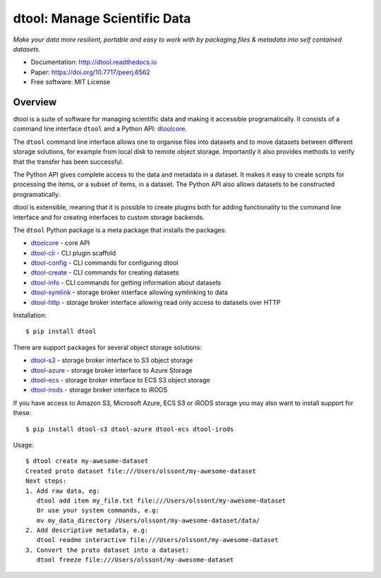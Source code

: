 dtool: Manage Scientific Data
=============================

.. image:: https://badge.fury.io/py/dtool.svg
   :target: http://badge.fury.io/py/dtool
   :alt: PyPi package

.. image:: https://readthedocs.org/projects/dtool/badge/?version=latest
   :target: https://readthedocs.org/projects/dtool?badge=latest
   :alt: Documentation Status

*Make your data more resilient, portable and easy to work with by packaging
files & metadata into self contained datasets.*

- Documentation: http://dtool.readthedocs.io
- Paper: https://doi.org/10.7717/peerj.6562
- Free software: MIT License

Overview
--------

dtool is a suite of software for managing scientific data and making it
accessible programatically. It consists of a command line interface ``dtool``
and a Python API: `dtoolcore <https://github.com/jic-dtool/dtoolcore>`_.

The ``dtool`` command line interface allows one to organise files into datasets
and to move datasets between different storage solutions, for example from
local disk to remote object storage. Importantly it also provides methods to
verify that the transfer has been successful.

The Python API gives complete access to the data and metadata in a dataset.  It
makes it easy to create scripts for processing the items, or a subset of items,
in a dataset. The Python API also allows datasets to be constructed
programatically.

dtool is extensible, meaning that it is possible to create plugins both for
adding functionality to the command line interface and for creating interfaces
to custom storage backends.

The ``dtool`` Python package is a meta package that installs the packages:

- `dtoolcore <https://github.com/jic-dtool/dtoolcore>`_ - core API
- `dtool-cli <https://github.com/jic-dtool/dtool-cli>`_ - CLI plugin scaffold
- `dtool-config <https://github.com/jic-dtool/dtool-config>`_ - CLI commands for configuring dtool
- `dtool-create <https://github.com/jic-dtool/dtool-create>`_ - CLI commands for creating datasets
- `dtool-info <https://github.com/jic-dtool/dtool-info>`_ - CLI commands for getting information about datasets
- `dtool-symlink <https://github.com/jic-dtool/dtool-symlink>`_ - storage broker interface allowing symlinking to data
- `dtool-http <https://github.com/jic-dtool/dtool-symlink>`_ - storage broker interface allowing read only access to datasets over HTTP


Installation::

    $ pip install dtool

There are support packages for several object storage solutions:

- `dtool-s3 <https://github.com/jic-dtool/dtool-s3>`_ - storage broker interface to S3 object storage
- `dtool-azure <https://github.com/jic-dtool/dtool-azure>`_ - storage broker interface to Azure Storage
- `dtool-ecs <https://github.com/jic-dtool/dtool-ecs>`_ - storage broker interface to ECS S3 object storage
- `dtool-irods <https://github.com/jic-dtool/dtool-irods>`_ - storage broker interface to iRODS

If you have access to Amazon S3, Microsoft Azure, ECS S3 or iRODS storage you may also want to install support for these::

    $ pip install dtool-s3 dtool-azure dtool-ecs dtool-irods

Usage::

    $ dtool create my-awesome-dataset
    Created proto dataset file:///Users/olssont/my-awesome-dataset
    Next steps:
    1. Add raw data, eg:
       dtool add item my_file.txt file:///Users/olssont/my-awesome-dataset
       Or use your system commands, e.g:
       mv my_data_directory /Users/olssont/my-awesome-dataset/data/
    2. Add descriptive metadata, e.g:
       dtool readme interactive file:///Users/olssont/my-awesome-dataset
    3. Convert the proto dataset into a dataset:
       dtool freeze file:///Users/olssont/my-awesome-dataset
